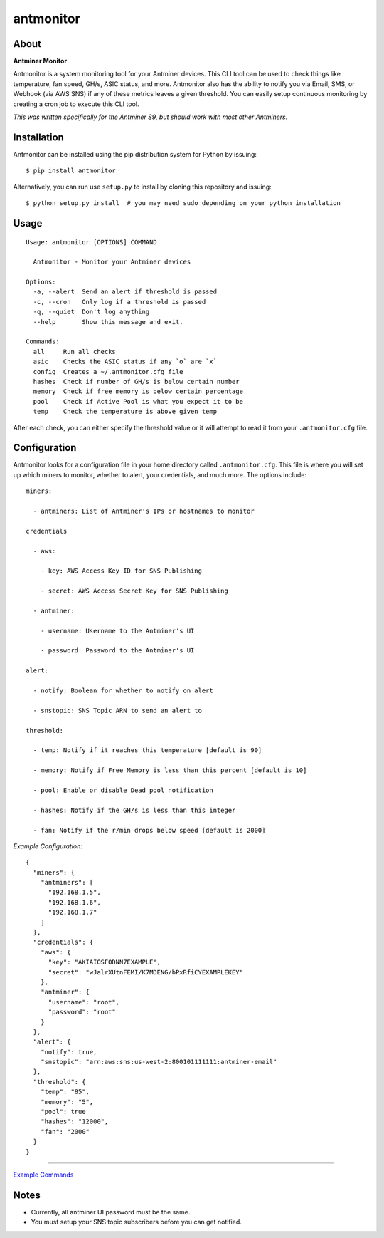 
antmonitor
==========

.. image:: https://img.shields.io/pypi/v/antmonitor.svg
    :target: https://pypi.python.org/pypi/antmonitor

.. image:: https://img.shields.io/circleci/project/github/gkrizek/antmonitor.svg
    :target: https://circleci.com/gh/gkrizek/antmonitor

.. image:: https://img.shields.io/pypi/l/antmonitor.svg
    :target: https://opensource.org/licenses/MIT

.. image:: antmonitor.png

About
-----

**Antminer Monitor**

Antmonitor is a system monitoring tool for your Antminer devices. This CLI tool can be used to
check things like temperature, fan speed, GH/s, ASIC status, and more. Antmonitor also has the
ability to notify you via Email, SMS, or Webhook (via AWS SNS) if any of these metrics leaves a given threshold.
You can easily setup continuous monitoring by creating a cron job to execute this CLI tool.

*This was written specifically for the Antminer S9, but should work with most other Antminers.*

Installation
------------

Antmonitor can be installed using the pip distribution system for Python by
issuing:

::

    $ pip install antmonitor

Alternatively, you can run use ``setup.py`` to install by cloning this
repository and issuing:

::

    $ python setup.py install  # you may need sudo depending on your python installation

Usage
-----

::

    Usage: antmonitor [OPTIONS] COMMAND

      Antmonitor - Monitor your Antminer devices

    Options:
      -a, --alert  Send an alert if threshold is passed
      -c, --cron   Only log if a threshold is passed
      -q, --quiet  Don't log anything
      --help       Show this message and exit.

    Commands:
      all     Run all checks
      asic    Checks the ASIC status if any `o` are `x`
      config  Creates a ~/.antmonitor.cfg file
      hashes  Check if number of GH/s is below certain number
      memory  Check if free memory is below certain percentage
      pool    Check if Active Pool is what you expect it to be
      temp    Check the temperature is above given temp


After each check, you can either specify the threshold value or it will attempt to read it from your ``.antmonitor.cfg`` file.

Configuration
-------------

Antmonitor looks for a configuration file in your home directory called ``.antmonitor.cfg``.
This file is where you will set up which miners to monitor, whether to alert, your credentials, and much more.
The options include:
::

    miners:

      - antminers: List of Antminer's IPs or hostnames to monitor

    credentials

      - aws:

        - key: AWS Access Key ID for SNS Publishing

        - secret: AWS Access Secret Key for SNS Publishing

      - antminer:

        - username: Username to the Antminer's UI

        - password: Password to the Antminer's UI

    alert:

      - notify: Boolean for whether to notify on alert

      - snstopic: SNS Topic ARN to send an alert to

    threshold:

      - temp: Notify if it reaches this temperature [default is 90]

      - memory: Notify if Free Memory is less than this percent [default is 10]

      - pool: Enable or disable Dead pool notification

      - hashes: Notify if the GH/s is less than this integer

      - fan: Notify if the r/min drops below speed [default is 2000]


*Example Configuration:*

::

  {
    "miners": {
      "antminers": [
        "192.168.1.5",
        "192.168.1.6",
        "192.168.1.7"
      ]
    },
    "credentials": {
      "aws": {
        "key": "AKIAIOSFODNN7EXAMPLE",
        "secret": "wJalrXUtnFEMI/K7MDENG/bPxRfiCYEXAMPLEKEY"
      },
      "antminer": {
        "username": "root",
        "password": "root"
      }
    },
    "alert": {
      "notify": true,
      "snstopic": "arn:aws:sns:us-west-2:800101111111:antminer-email"
    },
    "threshold": {
      "temp": "85",
      "memory": "5",
      "pool": true
      "hashes": "12000",
      "fan": "2000"
    }
  }


------------

`Example Commands <./EXAMPLE.md>`__

Notes
-----

- Currently, all antminer UI password must be the same.

- You must setup your SNS topic subscribers before you can get notified.
